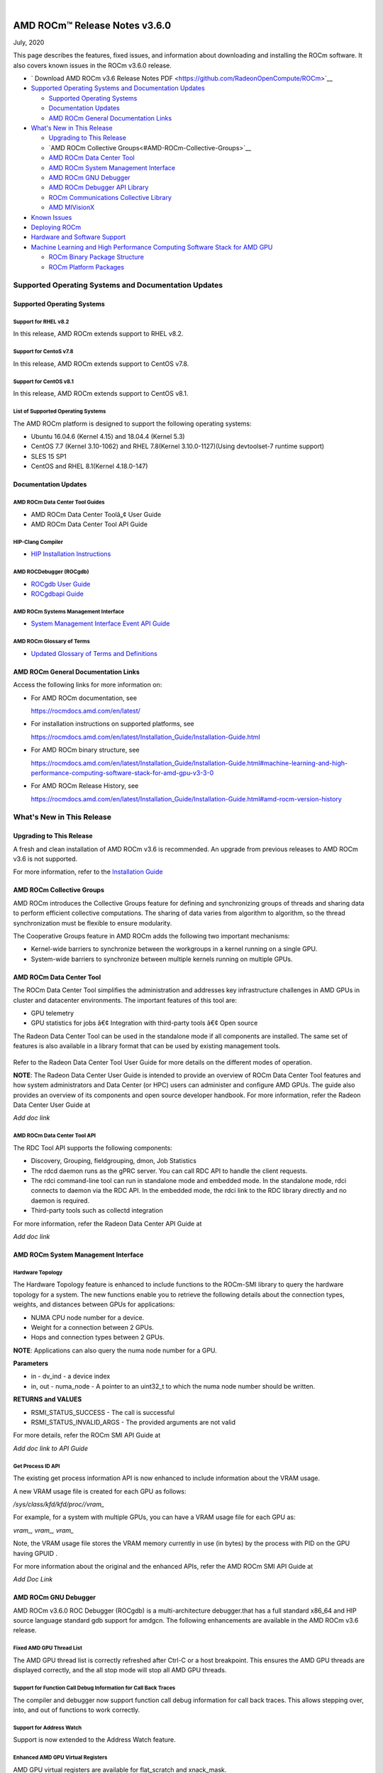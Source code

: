 .. image:: /Current_Release_Notes/amdblack.jpg

|

================================
AMD ROCm™ Release Notes v3.6.0
================================
July, 2020

This page describes the features, fixed issues, and information about downloading and installing the ROCm software. It also covers known issues in the ROCm v3.6.0 release.

-  ` Download AMD ROCm v3.6 Release Notes PDF <https://github.com/RadeonOpenCompute/ROCm>`__


-  `Supported Operating Systems and Documentation
   Updates <#Supported-Operating-Systems-and-Documentation-Updates>`__

   -  `Supported Operating Systems <#Supported-Operating-Systems>`__
   -  `Documentation Updates <#Documentation-Updates>`__
   -  `AMD ROCm General Documentation Links <#AMD ROCm-General-Documentation-Links>`__

-  `What's New in This Release <#Whats-New-in-This-Release>`__

   -  `Upgrading to This Release <#Upgrading-to-This-Release>`__
   -  `AMD ROCm Collective Groups<#AMD-ROCm-Collective-Groups>`__
   -  `AMD ROCm Data Center Tool <#AMD-ROCm-Data-Center-Tool>`__
   -  `AMD ROCm System Management Interface <#AMD-ROCm-System-Management-Interface>`__
   -  `AMD ROCm GNU Debugger <#AMD-ROCm-GNU-Debugger>`__
   -  `AMD ROCm Debugger API Library <#AMD-ROCm-Debugger-API-Library>`_
   -  `ROCm Communications Collective Library <#ROCm-Communications-Collective-Library>`__
   -  `AMD MIVisionX <#AMD-MIVisionX>`__
   
-  `Known Issues <#Known-Issues>`__

-  `Deploying ROCm <#Deploying-ROCm>`__

-  `Hardware and Software Support <#Hardware-and-Software-Support>`__

-  `Machine Learning and High Performance Computing Software Stack for
   AMD
   GPU <#Machine-Learning-and-High-Performance-Computing-Software-Stack-for-AMD-GPU>`__

   -  `ROCm Binary Package Structure <#ROCm-Binary-Package-Structure>`__
   -  `ROCm Platform Packages <#ROCm-Platform-Packages>`__

Supported Operating Systems and Documentation Updates
=====================================================

Supported Operating Systems
---------------------------

Support for RHEL v8.2
~~~~~~~~~~~~~~~~~~~~~

In this release, AMD ROCm extends support to RHEL v8.2.

Support for CentoS v7.8
~~~~~~~~~~~~~~~~~~~~~~~

In this release, AMD ROCm extends support to CentOS v7.8.

Support for CentOS v8.1
~~~~~~~~~~~~~~~~~~~~~~~

In this release, AMD ROCm extends support to CentOS v8.1.

List of Supported Operating Systems
~~~~~~~~~~~~~~~~~~~~~~~~~~~~~~~~~~~

The AMD ROCm platform is designed to support the following operating
systems:

-  Ubuntu 16.04.6 (Kernel 4.15) and 18.04.4 (Kernel 5.3)
-  CentOS 7.7 (Kernel 3.10-1062) and RHEL 7.8(Kernel 3.10.0-1127)(Using
   devtoolset-7 runtime support)
-  SLES 15 SP1
-  CentOS and RHEL 8.1(Kernel 4.18.0-147)

Documentation Updates
---------------------

AMD ROCm Data Center Tool Guides
~~~~~~~~~~~~~~~~~~~~~~~~~~~~~~~~

-  AMD ROCm Data Center Toolâ„¢ User Guide
-  AMD ROCm Data Center Tool API Guide

HIP-Clang Compiler
~~~~~~~~~~~~~~~~~~

-  `HIP Installation
   Instructions <https://rocmdocs.amd.com/en/latest/Installation_Guide/Installation-Guide.html>`__

AMD ROCDebugger (ROCgdb)
~~~~~~~~~~~~~~~~~~~~~~~~

-  `ROCgdb User
   Guide <https://github.com/RadeonOpenCompute/ROCm/blob/master/gdb.pdf>`__
-  `ROCgdbapi
   Guide <https://github.com/RadeonOpenCompute/ROCm/blob/master/amd-dbgapi.pdf>`__

AMD ROCm Systems Management Interface
~~~~~~~~~~~~~~~~~~~~~~~~~~~~~~~~~~~~~

-  `System Management Interface Event API
   Guide <https://github.com/RadeonOpenCompute/ROCm/blob/master/ROCm_SMI_Manual.pdf>`__

AMD ROCm Glossary of Terms
~~~~~~~~~~~~~~~~~~~~~~~~~~

-  `Updated Glossary of Terms and
   Definitions <https://rocmdocs.amd.com/en/latest/ROCm_Glossary/ROCm-Glossary.html>`__

AMD ROCm General Documentation Links
------------------------------------

Access the following links for more information on:

-  For AMD ROCm documentation, see

   https://rocmdocs.amd.com/en/latest/

-  For installation instructions on supported platforms, see

   https://rocmdocs.amd.com/en/latest/Installation_Guide/Installation-Guide.html

-  For AMD ROCm binary structure, see

   https://rocmdocs.amd.com/en/latest/Installation_Guide/Installation-Guide.html#machine-learning-and-high-performance-computing-software-stack-for-amd-gpu-v3-3-0

-  For AMD ROCm Release History, see

   https://rocmdocs.amd.com/en/latest/Installation_Guide/Installation-Guide.html#amd-rocm-version-history


What's New in This Release
==========================


Upgrading to This Release
-------------------------

A fresh and clean installation of AMD ROCm v3.6 is recommended. An upgrade from previous releases to AMD ROCm v3.6 is not supported.

For more information, refer to the `Installation
Guide <https://rocmdocs.amd.com/en/latest/Installation_Guide/Installation-Guide.html>`__


AMD ROCm Collective Groups
--------------------------

AMD ROCm introduces the Collective Groups feature for defining and synchronizing groups of threads and sharing data to perform efficient
collective computations. The sharing of data varies from algorithm to algorithm, so the thread synchronization must be flexible to ensure
modularity.

The Cooperative Groups feature in AMD ROCm adds the following two important mechanisms:

-  Kernel-wide barriers to synchronize between the workgroups in a
   kernel running on a single GPU.
-  System-wide barriers to synchronize between multiple kernels running
   on multiple GPUs.

AMD ROCm Data Center Tool
-------------------------

The ROCm Data Center Tool simplifies the administration and addresses key infrastructure challenges in AMD GPUs in cluster and datacenter
environments. The important features of this tool are:

* GPU telemetry
* GPU statistics for jobs â€¢ Integration with third-party tools â€¢ Open
  source

The Radeon Data Center Tool can be used in the standalone mode if all components are installed. The same set of features is also available in
a library format that can be used by existing management tools.

.. figure:: RDCComponentsGit.png
   :alt: ScreenShot

Refer to the Radeon Data Center Tool User Guide for more details on the different modes of operation.

**NOTE**: The Radeon Data Center User Guide is intended to provide an overview of ROCm Data Center Tool features and how system administrators
and Data Center (or HPC) users can administer and configure AMD GPUs. The guide also provides an overview of its components and open source
developer handbook. For more information, refer the Radeon Data Center User Guide at

*Add doc link*

AMD ROCm Data Center Tool API
~~~~~~~~~~~~~~~~~~~~~~~~~~~~~

The RDC Tool API supports the following components:

-  Discovery, Grouping, fieldgrouping, dmon, Job Statistics

-  The rdcd daemon runs as the gPRC server. You can call RDC API to
   handle the client requests.

-  The rdci command-line tool can run in standalone mode and embedded
   mode. In the standalone mode, rdci connects to daemon via the RDC
   API. In the embedded mode, the rdci link to the RDC library directly
   and no daemon is required.

-  Third-party tools such as collectd integration

For more information, refer the Radeon Data Center API Guide at

*Add doc link*

AMD ROCm System Management Interface
------------------------------------

Hardware Topology
~~~~~~~~~~~~~~~~~

The Hardware Topology feature is enhanced to include functions to the ROCm-SMI library to query the hardware topology for a system. The new
functions enable you to retrieve the following details about the connection types, weights, and distances between GPUs for applications:

-  NUMA CPU node number for a device.
-  Weight for a connection between 2 GPUs.
-  Hops and connection types between 2 GPUs.

**NOTE**: Applications can also query the numa node number for a GPU.

**Parameters**

-  in - dv_ind - a device index

-  in, out - numa_node - A pointer to an uint32_t to which the numa node
   number should be written.

**RETURNS and VALUES**

-  RSMI_STATUS_SUCCESS - The call is successful

-  RSMI_STATUS_INVALID_ARGS - The provided arguments are not valid

For more details, refer the ROCm SMI API Guide at

*Add doc link to API Guide*

Get Process ID API
~~~~~~~~~~~~~~~~~~

The existing get process information API is now enhanced to include information about the VRAM usage.

A new VRAM usage file is created for each GPU as follows:

*/sys/class/kfd/kfd/proc//vram\_*

For example, for a system with multiple GPUs, you can have a VRAM usage file for each GPU as:

*vram\_, vram\_, vram\_*

Note, the VRAM usage file stores the VRAM memory currently in use (in bytes) by the process with PID on the GPU having GPUID .

For more information about the original and the enhanced APIs, refer the AMD ROCm SMI API Guide at

*Add Doc Link*

AMD ROCm GNU Debugger
----------------------

AMD ROCm v3.6.0 ROC Debugger (ROCgdb) is a multi-architecture debugger.that has a full standard x86_64 and HIP source language standard gdb support for amdgcn.
The following enhancements are available in the AMD ROCm v3.6 release.

Fixed AMD GPU Thread List
~~~~~~~~~~~~~~~~~~~~~~~~~

The AMD GPU thread list is correctly refreshed after Ctrl-C or a host
breakpoint. This ensures the AMD GPU threads are displayed correctly,
and the all stop mode will stop all AMD GPU threads.

Support for Function Call Debug Information for Call Back Traces
~~~~~~~~~~~~~~~~~~~~~~~~~~~~~~~~~~~~~~~~~~~~~~~~~~~~~~~~~~~~~~~~

The compiler and debugger now support function call debug information
for call back traces. This allows stepping over, into, and out of
functions to work correctly.

Support for Address Watch
~~~~~~~~~~~~~~~~~~~~~~~~~

Support is now extended to the Address Watch feature.

Enhanced AMD GPU Virtual Registers
~~~~~~~~~~~~~~~~~~~~~~~~~~~~~~~~~~

AMD GPU virtual registers are available for flat_scratch and xnack_mask.

Libraries Enhancement
~~~~~~~~~~~~~~~~~~~~~

Loaded AMD GPU shared libraries are displayed using file URI syntax.

The AMD ROCm Debugger User Guide is available as a PDF at:

https://github.com/RadeonOpenCompute/ROCm/blob/master/gdb.pdf

For more information about GNU Debugger (GDB), refer to the GNU Debugger
(GDB) web site at: http://www.gnu.org/software/gdb

AMD ROCm Debugger API Library
~~~~~~~~~~~~~~~~~~~~~~~~~~~~~

The AMD ROCm Debugger API Library (ROCdbgapi) implements an AMD GPU debugger application programming interface (API) that provides the
support necessary for a client of the library to control the execution and inspect the state of AMD GPU devices.

The following AMD GPU architectures are supported: 

* Vega 10 

* Vega 7nm

The AMD ROCm Debugger API Library is installed by the rocm-dbgapi ackage. The rocm-gdb package is part of the rocm-dev meta-package,
which is in the rocm-dkms package. The AMD ROCm Debugger API Specification is available as a PDF at:

https://github.com/RadeonOpenCompute/ROCm/blob/master/amd-dbgapi.pdf

ROCm Communications Collective Library
--------------------------------------

rocBLAS and hipBLAS Enhancements
~~~~~~~~~~~~~~~~~~~~~~~~~~~~~~~~

The following rocBLAS and hipBLAS enhancements are made in the AMD ROCm v3.6 release:

rocBLAS
^^^^^^^

-  L1 dot function optimized to utilize shuffle instructions
   (improvements on bf16, f16, f32 data types)

-  L1 dot function added x dot x optimized kernel

-  Standardization of L1 rocblas-bench to use device pointer mode to
   focus on GPU memory bandwidth

-  Adjustments for hipcc (hip-clang) compiler as standard build compiler
   and Centos8 support

-  Added Fortran support for all rocBLAS functions

hipBLAS
^^^^^^^

-  Fortran support for BLAS 1, BLAS 2, BLAS 3

-  hemm, hemm_batched, and hemm_strided_batched

-  symm, symm_batched, and symm_strided_batched

-  complex versions of geam, along with geam_batched and
   geam_strided_batched

-  gemm_batched_ex and gemm_strided_batched_ex

-  tbsv, tbsv_batched, and tbsv_strided_batched

AMD MIVisionX
-------------

AMD Radeon Augmentation Libraryâ„¢
~~~~~~~~~~~~~~~~~~~~~~~~~~~~~~~~

Deep learning applications require loading and pre-processing of data efficiently to achieve high processing throughput. This requires
creating efficient processing pipelines fully utilizing the underlying hardware capabilities. Some examples are load and decode data, perform a
variety of augmentations, color-format conversions, and others. Deep learning frameworks require supporting multiple data formats and
augmentations to adapt to a variety of data-sets and models.

AMD Radeon Augmentation Library (RALI) is now designed to efficiently perform such processing pipelines from both images and video as well as
from a variety of storage formats. These pipelines are programmable by the user using both C++ and Python APIs. Some of the key features of
RALI are:

-  Process pipeline support for data_loading, meta-data loading,
   augmentations, and data-format conversions for training and inference

-  Process on CPU or Radeon GPU (with OpenCL or HIP backend)

-  Ease of integration with framework plugins in Python

-  Support a variety of augmentation operations through AMDâ€™s Radeon
   Performance Primitives (RPP).

-  Available in public and open-source platforms

For more information and installation instructions, see
https://github.com/rrawther/MIVisionX/tree/master/rali/docs

Known Issues
============

The following are the known issues in the v3.6.0 release.

Use of ROCgdb on Cooperative Queues Results in System Failure on Vega 10 and 7nm
-----------------------------------------------------------------------------------

In this release, using ROC Debugger (ROCgdb) on Cooperative queues can lead to a system failure on Vega 10 and 7nm. Cooperative queues are HSA queues created with the type HSA_QUEUE_TYPE_COOPERATIVE. The HIP runtime creates such queues when using: 

* Cooperative Groups features that launch a kernel to the device: 

	* hipLaunchCooperativeKernel()
      
 	* hipLaunchCooperativeKernelMultiDevice()
      
* Peer-to-peer transfers on systems without PCIe large BAR support

If a system crash occurs, examine the messages in ‘dmesg’ before rebooting the system. 

There is no known workaround at this time.
.

NaN Loss during ImageNet Training on Tensorflow
-----------------------------------------------

[Need content from Ryan/Subhani/Gowtham and workaround if any]

ROC Debugger Freezes with hipMemcpyWithStream
---------------------------------------------

[Need content from Tony and workaround if any]

Debug Agent Encounters an Error and Fails When Using Thunk API
--------------------------------------------------------------

[Need content from Qingchuan and workaround if any]

ROCgdb Fails to Recognize Code Objects Loaded by the Deprecated Runtime Loader API
----------------------------------------------------------------------------------

ROCgdb does not recognize code objects loaded using the deprecated ROCm runtime code object loader API. The deprecated loader API specifies the
code object using an argument of type hsa_code_object_t. The ROCgdb info sharedlibrary command does not list these code objects, thus, preventing
ROCgdb from displaying source information or setting breakpoints by source position in these code objects.

There is no workaround available at this time.

Calling thrust::sort() and thrust::sort_by_key() Not Supported from Device Code
-------------------------------------------------------------------------------

ROCm support for device malloc has been disabled. As a result, the rocThrust functionality which is dependent on device malloc does not
work. The use of the device malloc launched thrust::sort and thrust::sort_by_key is, therefore, not recommended.

**Note**: Host launched functionality is not impacted.

**Workaround**: A partial enablement of device malloc is possible by setting **HIP_ENABLE_DEVICE_MALLOC** to 1. Thrust::sort and
thrust::sort_by_key may work on certain input sizes.


Deploying ROCm
=================

AMD hosts both Debian and RPM repositories for the ROCm v3.5.x packages.

For more information on ROCM installation on all platforms, see

https://rocmdocs.amd.com/en/latest/Installation_Guide/Installation-Guide.html


DISCLAIMER 
===========
The information contained herein is for informational purposes only and is subject to change without notice. While every precaution has been taken in the preparation of this document, it may contain technical inaccuracies, omissions and typographical errors, and AMD is under no obligation to update or otherwise correct this information.  Advanced Micro Devices, Inc. makes no representations or warranties with respect to the accuracy or completeness of the contents of this document, and assumes no liability of any kind, including the implied warranties of noninfringement, merchantability or fitness for particular purposes, with respect to the operation or use of AMD hardware, software or other products described herein.  No license, including implied or arising by estoppel, to any intellectual property rights is granted by this document.  Terms and limitations applicable to the purchase or use of AMD’s products are as set forth in a signed agreement between the parties or in AMD’s Standard Terms and Conditions of Sale. S
AMD, the AMD Arrow logo, Radeon, Ryzen, Epyc, and combinations thereof are trademarks of Advanced Micro Devices, Inc.  
Google®  is a registered trademark of Google LLC.
PCIe® is a registered trademark of PCI-SIG Corporation.
Linux is the registered trademark of Linus Torvalds in the U.S. and other countries.
Ubuntu and the Ubuntu logo are registered trademarks of Canonical Ltd.
Other product names used in this publication are for identification purposes only and may be trademarks of their respective companies.

